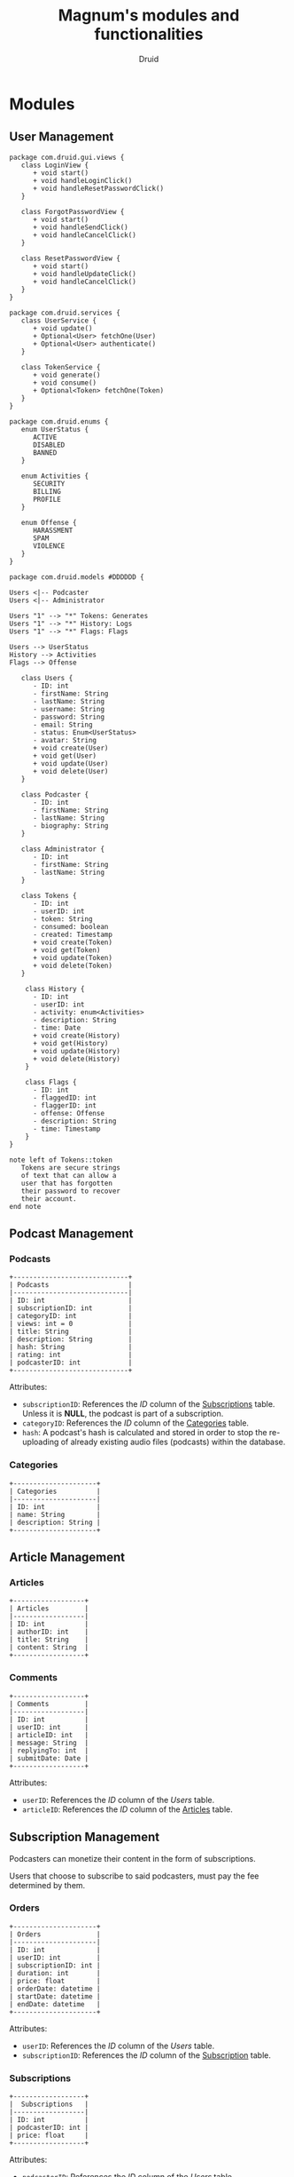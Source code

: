 #+TITLE: Magnum's modules and functionalities
#+AUTHOR: Druid

* Modules
** User Management
#+begin_src plantuml :file uml/class-diagram.svg
package com.druid.gui.views {
   class LoginView {
      + void start()
      + void handleLoginClick()
      + void handleResetPasswordClick()
   }

   class ForgotPasswordView {
      + void start()
      + void handleSendClick()
      + void handleCancelClick()
   }

   class ResetPasswordView {
      + void start()
      + void handleUpdateClick()
      + void handleCancelClick()
   }
}

package com.druid.services {
   class UserService {
      + void update()
      + Optional<User> fetchOne(User)
      + Optional<User> authenticate()
   }

   class TokenService {
      + void generate()
      + void consume()
      + Optional<Token> fetchOne(Token)
   }
}

package com.druid.enums {
   enum UserStatus {
      ACTIVE 
      DISABLED
      BANNED
   }

   enum Activities {
      SECURITY
      BILLING
      PROFILE
   }

   enum Offense {
      HARASSMENT 
      SPAM
      VIOLENCE
   }
}

package com.druid.models #DDDDDD {

Users <|-- Podcaster
Users <|-- Administrator

Users "1" --> "*" Tokens: Generates
Users "1" --> "*" History: Logs
Users "1" --> "*" Flags: Flags

Users --> UserStatus
History --> Activities
Flags --> Offense

   class Users {
      - ID: int 
      - firstName: String 
      - lastName: String 
      - username: String 
      - password: String 
      - email: String 
      - status: Enum<UserStatus>
      - avatar: String
      + void create(User)
      + void get(User)
      + void update(User)
      + void delete(User)
   }

   class Podcaster {
      - ID: int
      - firstName: String 
      - lastName: String 
      - biography: String 
   }

   class Administrator {
      - ID: int
      - firstName: String 
      - lastName: String 
   }

   class Tokens {
      - ID: int 
      - userID: int 
      - token: String 
      - consumed: boolean 
      - created: Timestamp 
      + void create(Token)
      + void get(Token)
      + void update(Token)
      + void delete(Token)
   }

    class History {
      - ID: int
      - userID: int
      - activity: enum<Activities>
      - description: String
      - time: Date
      + void create(History)
      + void get(History)
      + void update(History)
      + void delete(History)
    }

    class Flags {
      - ID: int
      - flaggedID: int
      - flaggerID: int
      -	offense: Offense
      - description: String
      - time: Timestamp
    }
}

note left of Tokens::token
   Tokens are secure strings 
   of text that can allow a 
   user that has forgotten 
   their password to recover 
   their account.
end note
#+end_src

#+RESULTS:
[[file:uml/class-diagram.svg]]

** Podcast Management
*** Podcasts
:PROPERTIES:
:CUSTOM_ID: podcasts
:END:

#+BEGIN_EXAMPLE
+-----------------------------+
| Podcasts                    |
|-----------------------------|
| ID: int                     |
| subscriptionID: int         |
| categoryID: int             |
| views: int = 0              |
| title: String               |
| description: String         |
| hash: String                |
| rating: int                 |
| podcasterID: int            |
+-----------------------------+
#+END_EXAMPLE

Attributes:
- ~subscriptionID~: References the /ID/ column of the [[#subscriptions][Subscriptions]] table. Unless it is *NULL*, the podcast is part of a subscription.
- ~categoryID~: References the /ID/ column of the [[#categories][Categories]] table.
- ~hash~: A podcast's hash is calculated and stored in order to stop the re-uploading of already existing audio files (podcasts) within the database.

*** Categories
:PROPERTIES:
:CUSTOM_ID: categories
:END:

#+BEGIN_EXAMPLE
+---------------------+
| Categories          |
|---------------------|
| ID: int             |
| name: String        |
| description: String |
+---------------------+
#+END_EXAMPLE

** Article Management
*** Articles
:PROPERTIES:
:CUSTOM_ID: articles
:END:

#+BEGIN_EXAMPLE
+------------------+
| Articles         |
|------------------|
| ID: int          |
| authorID: int    |
| title: String    |
| content: String  |
+------------------+
#+END_EXAMPLE

*** Comments
#+BEGIN_EXAMPLE
+------------------+
| Comments         |
|------------------|
| ID: int          |
| userID: int      |
| articleID: int   |
| message: String  |
| replyingTo: int  |
| submitDate: Date |
+------------------+
#+END_EXAMPLE

Attributes:
- ~userID~: References the /ID/ column of the [[User Management][Users]] table.
- ~articleID~: References the /ID/ column of the [[#articles][Articles]] table.

** Subscription Management

Podcasters can monetize their content in the form of subscriptions.

Users that choose to subscribe to said podcasters, must pay the fee determined
by them.

*** Orders
:PROPERTIES:
:CUSTOM_ID: orders
:END:

#+BEGIN_EXAMPLE
+---------------------+
| Orders              |
|---------------------|
| ID: int             |
| userID: int         |
| subscriptionID: int |
| duration: int       |
| price: float        |
| orderDate: datetime |
| startDate: datetime |
| endDate: datetime   |
+---------------------+
#+END_EXAMPLE

Attributes:
- ~userID~: References the /ID/ column of the [[User Management][Users]] table.
- ~subscriptionID~: References the /ID/ column of the [[#subscriptions][Subscription]] table.

*** Subscriptions
:PROPERTIES:
:CUSTOM_ID: subscriptions
:END:

#+BEGIN_EXAMPLE
+------------------+
|  Subscriptions   |
|------------------|
| ID: int          |
| podcasterID: int |
| price: float     |
+------------------+
#+END_EXAMPLE

Attributes:
- ~podcasterID~: References the /ID/ column of the [[User Management][Users]] table.

** Ticket Management
*** Ticket
#+BEGIN_EXAMPLE
+----------------------------+
| Ticket                     |
|----------------------------|
| ID: int                    |
| submittedBy: int           |
| resolvedBy: int            |
| kindID: int                |
| description: String        |
| status: enum<Status>       |
+----------------------------+

enum Status {
  Resolved,
  Closed,
  Pending,
}
#+END_EXAMPLE

Attributes:
- ~submittedBy~: References the ID column of the [[User Management][Users]] table - The user that submitted the ticket.
- ~resolvedBy~: References the ID column of the [[User Management][Users]] table - The user that resolved/handled the ticket.
- ~kindID~: References the ID column of the [[#ticket-kind][Ticket Kind]] table.

*** Ticket Kind
:PROPERTIES:
:CUSTOM_ID: ticket-kind
:END:

#+BEGIN_EXAMPLE
+------------------------+
| TicketKind             |
|------------------------|
| ID: int                |
| priority: int          |
| kind: enum<Kind>       |
+------------------------+

enum Kind {
  FeatureRequest,
  BugReport,
  FailedPayment,
  AccountRecovery,
  Other,
}
#+END_EXAMPLE

* Functionalities
1. Audio player.
2. [[#footnotes][Discover page^{1}]].
3. [[#footnotes][XML parser^{2}]].
4. Keyboard navigation.
5. Slur filter for the /Comments/ model.
6. Spam filter for the /Podcasts/ model.
7. Get started guide.

* Footnotes
:PROPERTIES:
:CUSTOM_ID: footnotes
:END:

¹ Discover page: An interface that presents a curated list of podcasts to the
user sorted by their category.

² XML Parser: RSS is at the backbone of the podcasting industry; RSS speaks XML.
Magnum may retrieve and play *outside podcasts*, i.e. podcasts that are not
available directly on the platform.
